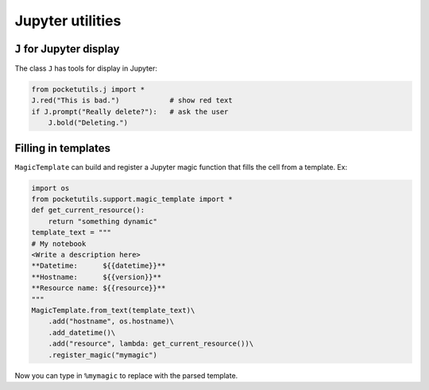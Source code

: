 Jupyter utilities
====================================

``J`` for Jupyter display
~~~~~~~~~~~~~~~~~~~~~~~~~

The class ``J`` has tools for display in Jupyter:

.. code:: python

   from pocketutils.j import *
   J.red("This is bad.")            # show red text
   if J.prompt("Really delete?"):   # ask the user
       J.bold("Deleting.")

Filling in templates
~~~~~~~~~~~~~~~~~~~~~~~~~

``MagicTemplate`` can build and register a Jupyter magic function that
fills the cell from a template. Ex:

.. code:: python

   import os
   from pocketutils.support.magic_template import *
   def get_current_resource():
       return "something dynamic"
   template_text = """
   # My notebook
   <Write a description here>
   **Datetime:      ${{datetime}}**
   **Hostname:      ${{version}}**
   **Resource name: ${{resource}}**
   """
   MagicTemplate.from_text(template_text)\
       .add("hostname", os.hostname)\
       .add_datetime()\
       .add("resource", lambda: get_current_resource())\
       .register_magic("mymagic")

Now you can type in ``%mymagic`` to replace with the parsed template.
